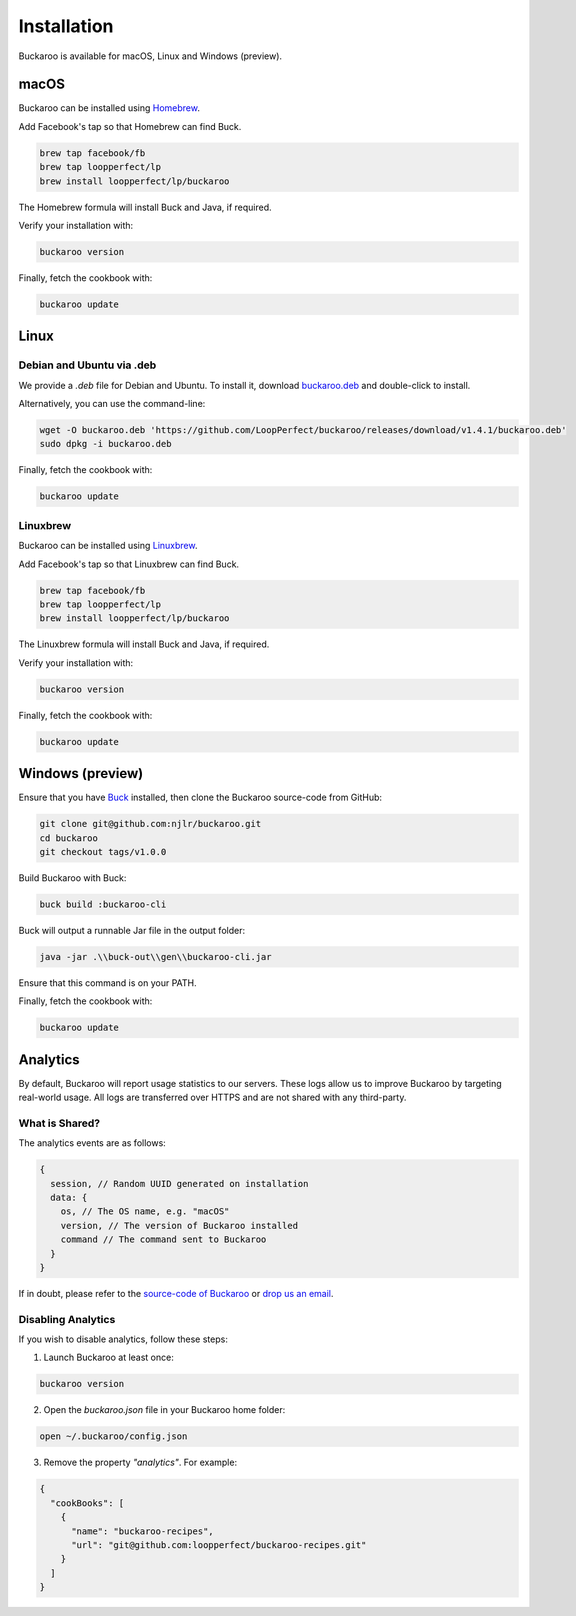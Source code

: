 Installation
============

Buckaroo is available for macOS, Linux and Windows (preview).

macOS
-----

Buckaroo can be installed using `Homebrew <https://brew.sh/>`_.

Add Facebook's tap so that Homebrew can find Buck.

.. code-block:: bash

   brew tap facebook/fb
   brew tap loopperfect/lp
   brew install loopperfect/lp/buckaroo

The Homebrew formula will install Buck and Java, if required.

Verify your installation with:

.. code-block:: bash

   buckaroo version

Finally, fetch the cookbook with:

.. code-block:: bash

   buckaroo update

Linux
-----

Debian and Ubuntu via .deb
~~~~~~~~~~~~~~~~~~~~~~~~~~

We provide a `.deb` file for Debian and Ubuntu. To install it, download `buckaroo.deb <https://github.com/LoopPerfect/buckaroo/releases>`_ and double-click to install.

Alternatively, you can use the command-line:

.. code-block:: bash

   wget -O buckaroo.deb 'https://github.com/LoopPerfect/buckaroo/releases/download/v1.4.1/buckaroo.deb' 
   sudo dpkg -i buckaroo.deb


Finally, fetch the cookbook with:

.. code-block:: bash

   buckaroo update

Linuxbrew
~~~~~~~~~

Buckaroo can be installed using `Linuxbrew <http://linuxbrew.sh/>`_.

Add Facebook's tap so that Linuxbrew can find Buck.

.. code-block:: bash

   brew tap facebook/fb
   brew tap loopperfect/lp
   brew install loopperfect/lp/buckaroo

The Linuxbrew formula will install Buck and Java, if required.

Verify your installation with:

.. code-block:: bash

   buckaroo version

Finally, fetch the cookbook with:

.. code-block:: bash

   buckaroo update


Windows (preview)
-----------------

Ensure that you have `Buck <https://buckbuild.com/>`_ installed, then clone the Buckaroo source-code from GitHub:

.. code-block:: bash

   git clone git@github.com:njlr/buckaroo.git
   cd buckaroo
   git checkout tags/v1.0.0

Build Buckaroo with Buck:

.. code-block:: bash

   buck build :buckaroo-cli

Buck will output a runnable Jar file in the output folder:

.. code-block:: bash

   java -jar .\\buck-out\\gen\\buckaroo-cli.jar

Ensure that this command is on your PATH.

Finally, fetch the cookbook with:

.. code-block:: bash

   buckaroo update


Analytics
---------

By default, Buckaroo will report usage statistics to our servers. These logs allow us to improve Buckaroo by targeting real-world usage. All logs are transferred over HTTPS and are not shared with any third-party.

What is Shared?
~~~~~~~~~~~~~~~

The analytics events are as follows:

.. code-block:: javascript

   {
     session, // Random UUID generated on installation
     data: {
       os, // The OS name, e.g. "macOS"
       version, // The version of Buckaroo installed
       command // The command sent to Buckaroo
     }
   }

If in doubt, please refer to the `source-code of Buckaroo <https://github.com/LoopPerfect/buckaroo>`_ or `drop us an email <mailto:buckaroo@loopperfect.com>`_.


Disabling Analytics
~~~~~~~~~~~~~~~~~~~

If you wish to disable analytics, follow these steps:

1. Launch Buckaroo at least once:

.. code-block:: bash

   buckaroo version

2. Open the `buckaroo.json` file in your Buckaroo home folder:

.. code-block:: bash

   open ~/.buckaroo/config.json

3. Remove the property `"analytics"`. For example:

.. code-block:: javascript

   {
     "cookBooks": [
       {
         "name": "buckaroo-recipes",
         "url": "git@github.com:loopperfect/buckaroo-recipes.git"
       }
     ]
   }
